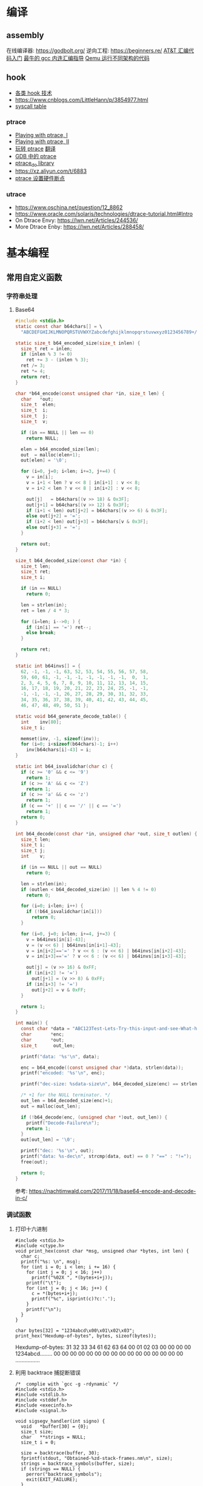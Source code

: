 * 编译
** assembly
在线编译器: https://godbolt.org/
逆向工程: https://beginners.re/
[[https://blog.csdn.net/xiaoxiaowenqiang/article/details/80530438][AT&T 汇编代码入门]]
[[https://www.linuxprobe.com/gcc-how-to.html][最牛的 gcc 内连汇编指导]]
[[https://www.cnblogs.com/WangAoBo/p/debug-arm-mips-on-linux.html][Qemu 运行不同架构的代码]]

** hook
  - [[https://www.cnblogs.com/iBinary/category/1087655.html][各类 hook 技术]]
  - https://www.cnblogs.com/LittleHann/p/3854977.html
  - [[https://filippo.io/linux-syscall-table/][syscall table]]
*** ptrace
    - [[https://www.linuxjournal.com/article/6100][Playing with ptrace, I]]
    - [[https://www.linuxjournal.com/article/6210][Playing with ptrace, II]]
    - [[https://www.cnblogs.com/catch/p/3476280.html][玩转 ptrace]] [[https://blog.csdn.net/edonlii/article/details/8717029][翻译]]
    - [[https://www.cnblogs.com/tangr206/articles/3094358.html][GDB 中的 ptrace]]
    - [[https://github.com/emptymonkey/ptrace_do][ptrace_do library]]
    - https://xz.aliyun.com/t/6883
    - [[https://coderatwork.cn/posts/2017-08-15-setting-hardware-breakpoint-using-ptrace/][ptrace 设置硬件断点]]
*** utrace
  - https://www.oschina.net/question/12_8862
  - https://www.oracle.com/solaris/technologies/dtrace-tutorial.html#Intro
  - On Dtrace Envy: https://lwn.net/Articles/244536/
  - More Dtrace Enby: https://lwn.net/Articles/288458/

* 基本编程
** 常用自定义函数
*** 字符串处理
**** Base64
    #+begin_src C
      #include <stdio.h>
      static const char b64chars[] = \
        "ABCDEFGHIJKLMNOPQRSTUVWXYZabcdefghijklmnopqrstuvwxyz0123456789+/";

      static size_t b64_encoded_size(size_t inlen) {
        size_t ret = inlen;
        if (inlen % 3 != 0)
          ret += 3 - (inlen % 3);
        ret /= 3;
        ret *= 4;
        return ret;
      }

      char *b64_encode(const unsigned char *in, size_t len) {
        char   *out;
        size_t  elen;
        size_t  i;
        size_t  j;
        size_t  v;

        if (in == NULL || len == 0)
          return NULL;

        elen = b64_encoded_size(len);
        out  = malloc(elen+1);
        out[elen] = '\0';

        for (i=0, j=0; i<len; i+=3, j+=4) {
          v = in[i];
          v = i+1 < len ? v << 8 | in[i+1] : v << 8;
          v = i+2 < len ? v << 8 | in[i+2] : v << 8;

          out[j]   = b64chars[(v >> 18) & 0x3F];
          out[j+1] = b64chars[(v >> 12) & 0x3F];
          if (i+1 < len) out[j+2] = b64chars[(v >> 6) & 0x3F];
          else out[j+2] = '=';
          if (i+2 < len) out[j+3] = b64chars[v & 0x3F];
          else out[j+3] = '=';
        }

        return out;
      }

      size_t b64_decoded_size(const char *in) {
        size_t len;
        size_t ret;
        size_t i;

        if (in == NULL)
          return 0;

        len = strlen(in);
        ret = len / 4 * 3;

        for (i=len; i-->0; ) {
          if (in[i] == '=') ret--;
          else break;
        }

        return ret;
      }

      static int b64invs[] = {
        62, -1, -1, -1, 63, 52, 53, 54, 55, 56, 57, 58,
        59, 60, 61, -1, -1, -1, -1, -1, -1, -1,  0,  1,
        2, 3, 4, 5, 6, 7, 8, 9, 10, 11, 12, 13, 14, 15,
        16, 17, 18, 19, 20, 21, 22, 23, 24, 25, -1, -1,
        -1, -1, -1, -1, 26, 27, 28, 29, 30, 31, 32, 33,
        34, 35, 36, 37, 38, 39, 40, 41, 42, 43, 44, 45,
        46, 47, 48, 49, 50, 51 };

      static void b64_generate_decode_table() {
        int    inv[80];
        size_t i;

        memset(inv, -1, sizeof(inv));
        for (i=0; i<sizeof(b64chars)-1; i++) 
          inv[b64chars[i]-43] = i;
      }

      static int b64_isvalidchar(char c) {
        if (c >= '0' && c <= '9')
          return 1;
        if (c >= 'A' && c <= 'Z')
          return 1;
        if (c >= 'a' && c <= 'z')
          return 1;
        if (c == '+' || c == '/' || c == '=')
          return 1;
        return 0;
      }

      int b64_decode(const char *in, unsigned char *out, size_t outlen) {
        size_t len;
        size_t i;
        size_t j;
        int    v;

        if (in == NULL || out == NULL)
          return 0;

        len = strlen(in);
        if (outlen < b64_decoded_size(in) || len % 4 != 0)
          return 0;

        for (i=0; i<len; i++) {
          if (!b64_isvalidchar(in[i]))
            return 0;
        }

        for (i=0, j=0; i<len; i+=4, j+=3) {
          v = b64invs[in[i]-43];
          v = (v << 6) | b64invs[in[i+1]-43];
          v = in[i+2]=='=' ? v << 6 : (v << 6) | b64invs[in[i+2]-43];
          v = in[i+3]=='=' ? v << 6 : (v << 6) | b64invs[in[i+3]-43];

          out[j] = (v >> 16) & 0xFF;
          if (in[i+2] != '=')
            out[j+1] = (v >> 8) & 0xFF;
          if (in[i+3] != '=')
            out[j+2] = v & 0xFF;
        }

        return 1;
      }

      int main() {
        const char *data = "ABC123Test-Lets-Try-this-input-and-see-What-happens";
        char       *enc;
        char       *out;
        size_t      out_len;

        printf("data: '%s'\n", data);

        enc = b64_encode((const unsigned char *)data, strlen(data));
        printf("encoded: '%s'\n", enc);

        printf("dec-size: %sdata-size\n", b64_decoded_size(enc) == strlen(data) ? "==" : "!=");

        /* +1 for the NULL terminator. */
        out_len = b64_decoded_size(enc)+1;
        out = malloc(out_len);

        if (!b64_decode(enc, (unsigned char *)out, out_len)) {
          printf("Decode-Failure\n");
          return 1;
        }
        out[out_len] = '\0';

        printf("dec: '%s'\n", out);
        printf("data: %s-dec\n", strcmp(data, out) == 0 ? "==" : "!=");
        free(out);

        return 0;
      }
    #+end_src


    参考: https://nachtimwald.com/2017/11/18/base64-encode-and-decode-in-c/
*** 调试函数
**** 打印十六进制
     #+begin_src C -n -r :results raw
       #include <stdio.h>
       #include <ctype.h>
       void print_hex(const char *msg, unsigned char *bytes, int len) {
         char c;
         printf("%s: \n", msg);
         for (int i = 0; i < len; i += 16) {
           for (int j = 0; j < 16; j++)
             printf("%02X ", *(bytes+i+j));
           printf("\t");
           for (int j = 0; j < 16; j++) {
             c = *(bytes+i+j);
             printf("%c", isprint(c)?c:'.');
           }
           printf("\n");
         }
       }

       char bytes[32] = "1234abcd\x00\x01\x02\x03";
       print_hex("Hexdump-of-bytes", bytes, sizeof(bytes));
     #+end_src

     #+RESULTS:
     Hexdump-of-bytes: 
     31 32 33 34 61 62 63 64 00 01 02 03 00 00 00 00 	1234abcd........
     00 00 00 00 00 00 00 00 00 00 00 00 00 00 00 00 	................
**** 利用 backtrace 捕捉断错误
      #+begin_src C -n -r :flags -g -rdynamic
        /*  complie with `gcc -g -rdynamic` */
        #include <stdio.h>
        #include <stdlib.h>
        #include <stddef.h>
        #include <execinfo.h>
        #include <signal.h>

        void sigsegv_handler(int signo) {
          void   *buffer[30] = {0};
          size_t size;
          char   **strings = NULL;
          size_t i = 0;

          size = backtrace(buffer, 30);
          fprintf(stdout, "Obtained-%zd-stack-frames.nm\n", size);
          strings = backtrace_symbols(buffer, size);
          if (strings == NULL) {
            perror("backtrace_symbols");
            exit(EXIT_FAILURE);
          }

          for (i = 0; i < size; i++)
            fprintf(stdout, "%s\n", strings[i]);

          free(strings);
          strings = NULL;
          exit(0);
        }

        void func_b() { *((volatile char *)0x0) = 0x9999; }
        void func_a() { func_b(); }

        int main() {
          if ( signal(SIGSEGV, sigsegv_handler) == SIG_ERR)
            perror("Can't catch SIGSEGV");
          func_a();
        }
      #+end_src

      #+RESULTS:
      | Obtained-7-stack-frames.nm                              |                  |
      | /tmp/babel-dq9xvl/C-bin-v3qcnA(sigsegv_handler+0x65)    | [0x556b3771026e] |
      | /lib/x86_64-linux-gnu/libc.so.6(+0x46210)               | [0x7f02de8f9210] |
      | /tmp/babel-dq9xvl/C-bin-v3qcnA(func_b+0xd)              | [0x556b37710367] |
      | /tmp/babel-dq9xvl/C-bin-v3qcnA(func_a+0x12)             | [0x556b3771037f] |
      | /tmp/babel-dq9xvl/C-bin-v3qcnA(main+0x35)               | [0x556b377103b7] |
      | /lib/x86_64-linux-gnu/libc.so.6(__libc_start_main+0xf3) | [0x7f02de8da0b3] |
      | /tmp/babel-dq9xvl/C-bin-v3qcnA(_start+0x2e)             | [0x556b3771014e] |

      参考: https://www.cnblogs.com/lidabo/p/5344768.html

** __attribute__
*** [[http://gcc.gnu.org/onlinedocs/gcc-4.0.0/gcc/Function-Attributes.html][function attribute]]
函数属性可以帮助开发者把一些特性添加到函数声明中，
从而使得 gcc -Wall 在检查错误方面功能更强大。
**** format
     可以使 gcc 检查函数声明和实际调用之间的*格式化字符串*是否匹配。
     #+begin_src C :flags -Wall
       extern void my_print( int l, const char *fmt, ... )
         __attribute__ ((format(printf, 2, 3)));
     #+end_src
**** noreturn
     通知 gcc 该函数不返回值，可以避免编译器 warning 函数没有返回值。
     #+begin_src C 
       extern void exit(int) __attribute__ ((noreturn));
     #+end_src
**** const
     编译后只调用该函数一次，之后直接得到返回值
     #+begin_src C 
       extern int square( int n ) __attribute__ ((const));
       int total;
       for ( int i = 0; i < 100; i++ ) {
         total += square(5) + i;
       }
     #+end_src
**** finstrument-functions
     在进入与退出函数前调用。如果在一些平台不能通过 =__builtin_return_address=
     取得 caller 与 callee 相关的动态地址，则可以通过 =-finstrument-functions=。
     从 =__cyg= 开头的函数可以知道是 Cygnus 的贡献。
     #+begin_src C :results raw :flags -finstrument-functions
       #include <stdio.h>
       #define DUMP(func, call) printf("%s: func = %p, called by = %p\n", __FUNCTION__, func, call)

       void __attribute__((__no_instrument_function__))
       __cyg_profile_func_enter(void *this_func, void *call_site) {
         DUMP(this_func, call_site);
       }
       void __attribute__((__no_instrument_function__))
       __cyg_profile_func_exit(void *this_func, void *call_site) {
         DUMP(this_func, call_site);
       }

       int main() {
         puts("Hello World!");
         return 0;
       }
     #+end_src

     #+RESULTS:
     __cyg_profile_func_enter: func = 0x5637dbd361e3, called by = 0x7fba598da0b3
     Hello World!
     __cyg_profile_func_exit: func = 0x5637dbd361e3, called by = 0x7fba598da0b3
     
     应用：
       - 提供特制的 profiler: [[http://www.logix.cz/michal/devel/CygProfiler/][CypProfiler]]
       - 取得执行时期的 call graph: [[https://www.ibm.com/developerworks/cn/linux/l-graphvis/][用 Graphviz 可视化函数调用]]
       - 置入自制的 signal handler，实现 backtrace 功能: [[http://www.directfb.org/][DirectFB]]
       - 模拟 reflection 机制
       - [[http://www.celinuxforum.org/CelfPubWiki/KernelFunctionTrace][Kernel Function Trace]]
**** constructor/destructor
     声明了 =__attribute__ ((constructor))= 的函数会在 main 函数前执行；
     声明了 =__attribute__ ((destructor))= 的函数会在程序退出之后执行。
*** [[http://gcc.gnu.org/onlinedocs/gcc-4.0.0/gcc/Variable-Attributes.html][variable attribute]]
*** [[http://gcc.gnu.org/onlinedocs/gcc-4.0.0/gcc/Type-Attributes.html][type attribute]]
**** aligned
     指定对齐方式
     #+begin_src C
       struct S { short f[3]; } __attribute__ ((aligned(8)));
       typedef int more_aligned_int __attribute__ ((aligned));

       int main() {
         printf("sizeof(short)=%d, sizeof(int)=%d\n", \
                sizeof(short), sizeof(int));
         printf("S=%d, more_aligend_int=%d\n", \
                sizeof(struct S), sizeof(more_aligned_int));
       }
     #+end_src

**** packed
     使用最小对齐方式
     #+begin_src C
       struct S { char a; int x[2] __attribute__ ((packed)); };
       struct packed_struct {
         char a;
         struct unpacked_struct S;
       } __attribute__ ((packed));
     #+end_src
*** 与非 GNU 编译器的兼容性
    #+begin_src C
      #ifndef __GNUC__
      #define __attribute__(x) /* NOTHING */
      #endif
    #+end_src
   
* 漏洞原理
** 栈溢出
ret2resolve: https://blog.csdn.net/dydxdz/article/details/79868351
** 堆溢出
- [[https://azeria-labs.com/heap-exploitation-part-1-understanding-the-glibc-heap-implementation/][Heap Exploitation Part I]]
** 格式化字符串
- =%5$s= 可以输出栈中第六个参数
- =%2048c%5$n= 可以将 2048 写入第六个参数指定的地址
- =%5$hn= 2字节 =%4$hhn= 1字节
 
* 网络编程
** socket
*** CLOSE_WAIT
- 代码需要判断 socket，一旦 read 返回 0，断开连接，read 返回负，检查一下 errno，
  如果不是 AGAIN，也断开连接。(在 UNP 7.5 节的图 7.6 中，可以看到使用 select 能
  够检测出对方发送了 FIN，再根据这条规则就可以处理 CLOSE_WAIT 的连接)
- 给每一个 socket 设置一个时间戳 last_update，每接收或者是发送成功数据，就用当前
  时间更新这个时间戳。定期检查所有的时间戳，如果时间戳与当前时间差值超过一定的阈
  值，就关闭这个 socket。
- 使用一个 Heart-Beat 线程，定期向 socket 发送指定格式的心跳数据包，如果接收到对
  方的 RST 报文，说明对方已经关闭了 socket，那么我们也关闭这个 socket。
- 设置 SO_KEEPALIVE 选项，并修改内核参数。

** 事件复用技术
[[https://blog.csdn.net/zanda_/article/details/82901022][事件复用技术比较：Epoll&Kqueue]]

*** select
#+begin_src C
#include <stdio.h>
#include <stdlib.h>
#include <unistd.h>
#include <sys/time.h>
#include <sys/types.h>
#include <sys/select.h>

int main() {
    char *readbuf;
    readbuf = malloc(4096);
    int readlen;

    fd_set readfd;
    struct timeval timeout;

    while (1) {
        int retval;
        FD_ZERO(&readfd);             // empty the set
        FD_SET(0, &readfd);           // reset the set

        timeout.tv_sec = 3;
        timeout.tv_usec = 0;

        retval = select(1, &readfd, NULL, NULL, &timeout);
        if (retval == -1)
            perror("select()");
        else if (retval) {
            /* FD_ISSET(0, &readfd) will be true. */
            readlen = read(0, readbuf, sizeof(readbuf));
            readbuf[readlen] = 0;
        } else {
            printf("no data in timeout");
            fflush(stdout);
        }
    }
}
#+end_src

*** kqueue
[[https://blog.csdn.net/Namcodream521/article/details/83032615][kqueue 的用法]]

**** int kqueue()
返回一个描述符, 其内部数据结构为一个队列, 用以注册应用程序感兴趣的事件.
该描述符可被用于 poll(), select() 或者另一个 kqueue.
**** int kevent(...)
#+begin_src C
int kevent(int kq, // kqueue() 返回的描述符
    const struct kevent *changelist, // 要监听的时间存储在 changelist
    int nchanges,
    struct kevent *eventlist, // 返回的事件存储在 eventlist
    int nevents,
    const struct timespec *timeout)
#+end_src
**** struct kevent
#+begin_src C
struct kevent {
  uintpt_t ident;   // identifier for event, 用监听的描述符
  short    filter;  // filter for event, 要监听什么类型的事件
  u_short  flags;   // action flags for kq, 当事件发生时对 kq 进行的动作
  u_int    fflags;  // filter flag value, 要监听哪些事件
  intptr_t data;    // filter data value
  void     *udata;  // opaque identifier
}
#+end_src
<kq, ident, filter> 三元组是唯一的, 即, 对于每个 kq, <ident, filter> 是唯一的.
**** EV_SET(...)
#+begin_src C
EV_SET(&kevent, ident, filter, flags, fflags, data, udata)
#+end_src
其中, /filter/ 用于指定内核的一小段代码, 当事件发生时执行和返回什么,
/flags/ 用于描述 kevent 的动作,
前面说的 int kevent(...) 函数可以把 kq 和 kevent 联系起来:
  - EV_ADD: 将本 kevent 添加到 kq.
  - EV_ENABLE: 返回
  - EV_DISABLE: 不返回
  - EV_DELETE: 将本 kevent 移出 kq. attach 在文件描述符上的 event 当关闭时自动删除.
  - EV_CLEAR: 当事件返回时, 事件状态重置.
  - EV_ONESHOT: 仅返回一次. 当第一次返回后删除
  - EV_EOF:
  - EV_ERROR:

/filter/
  - EVFILT_READ
  - EVFILT_WRITE
  - EVFILT_AIO
  - EVFILT_VNODE, 与文件系统有关的
  - EVFILT_PROC
  - EVFILT_SIGNAL

/fflags/
  - NOTE_DELETE
  - NOTE_WRITE
  - NOTE_EXTEND, 文件追加
  - NOTE_ATTRIB, 文件属性
  - NOTE_LINK, 软硬连接
  - NOTE_RENAME

* 实现 C++ 类似功能
函数重载: https://www.cnblogs.com/haippy/archive/2012/12/27/2835358.html

* 系统编程
rootkit: https://xcellerator.github.io/
syscall: https://filippo.io/linux-syscall-table/

* 链接
https://caiorss.github.io/C-Cpp-Notes/
